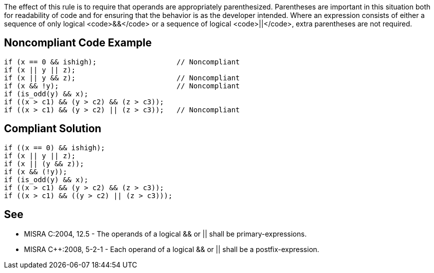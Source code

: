 The effect of this rule is to require that operands are appropriately parenthesized. Parentheses are important in this situation both for readability of code and for ensuring that the behavior is as the developer intended.
Where an expression consists of either a sequence of only logical <code>&&</code> or a sequence of logical <code>||</code>, extra parentheses are not required.


== Noncompliant Code Example

----
if (x == 0 && ishigh);                   // Noncompliant
if (x || y || z);
if (x || y && z);                        // Noncompliant
if (x && !y);                            // Noncompliant
if (is_odd(y) && x);
if ((x > c1) && (y > c2) && (z > c3));
if ((x > c1) && (y > c2) || (z > c3));   // Noncompliant
----


== Compliant Solution

----
if ((x == 0) && ishigh);
if (x || y || z);
if (x || (y && z));
if (x && (!y));
if (is_odd(y) && x);
if ((x > c1) && (y > c2) && (z > c3));
if ((x > c1) && ((y > c2) || (z > c3)));
----


== See

* MISRA C:2004, 12.5 - The operands of a logical && or || shall be primary-expressions.
* MISRA C++:2008, 5-2-1 - Each operand of a logical && or || shall be a postfix-expression.


